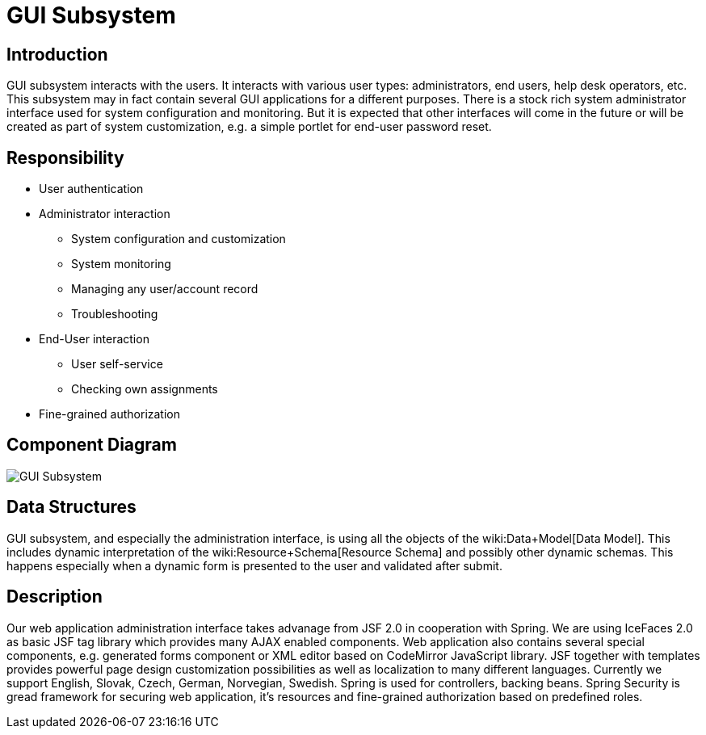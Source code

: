 = GUI Subsystem
:page-archived: true
:page-obsolete: true
:page-wiki-name: GUI Subsystem


== Introduction

GUI subsystem interacts with the users.
It interacts with various user types: administrators, end users, help desk operators, etc.
This subsystem may in fact contain several GUI applications for a different purposes.
There is a stock rich system administrator interface used for system configuration and monitoring.
But it is expected that other interfaces will come in the future or will be created as part of system customization, e.g. a simple portlet for end-user password reset.


== Responsibility

* User authentication

* Administrator interaction


** System configuration and customization

** System monitoring

** Managing any user/account record

** Troubleshooting



* End-User interaction


** User self-service

** Checking own assignments



* Fine-grained authorization


== Component Diagram

image::GUI-Subsystem.png[]




== Data Structures

GUI subsystem, and especially the administration interface, is using all the objects of the wiki:Data+Model[Data Model]. This includes dynamic interpretation of the wiki:Resource+Schema[Resource Schema] and possibly other dynamic schemas.
This happens especially when a dynamic form is presented to the user and validated after submit.


== Description

Our web application administration interface takes advanage from JSF 2.0 in cooperation with Spring.
We are using IceFaces 2.0 as basic JSF tag library which provides many AJAX enabled components.
Web application also contains several special components, e.g. generated forms component or XML editor based on CodeMirror JavaScript library.
JSF together with templates provides powerful page design customization possibilities as well as localization to many different languages.
Currently we support English, Slovak, Czech, German, Norvegian, Swedish.
Spring is used for controllers, backing beans.
Spring Security is gread framework for securing web application, it's resources and fine-grained authorization based on predefined roles.

